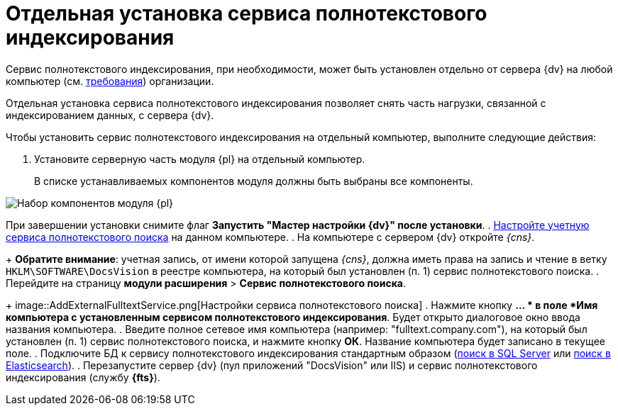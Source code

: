 = Отдельная установка сервиса полнотекстового индексирования

Сервис полнотекстового индексирования, при необходимости, может быть установлен отдельно от сервера {dv} на любой компьютер (см. xref:RequirementsFullTextIndexingNode.adoc[требования]) организации.

Отдельная установка сервиса полнотекстового индексирования позволяет снять часть нагрузки, связанной с индексированием данных, с сервера {dv}.

Чтобы установить сервис полнотекстового индексирования на отдельный компьютер, выполните следующие действия:

. Установите серверную часть модуля {pl} на отдельный компьютер.
+
В списке устанавливаемых компонентов модуля должны быть выбраны все компоненты.

image::InstallServerComponents.png[Набор компонентов модуля {pl}]

При завершении установки снимите флаг *Запустить "Мастер настройки {dv}" после установки*.
. xref:postConfigureServer.adoc#accountsSetup[Настройте учетную сервиса полнотекстового поиска] на данном компьютере.
. На компьютере с сервером {dv} откройте _{cns}_.
+
*Обратите внимание*: учетная запись, от имени которой запущена _{cns}_, должна иметь права на запись и чтение в ветку `HKLM\SOFTWARE\DocsVision` в реестре компьютера, на который был установлен (п. 1) сервис полнотекстового поиска.
. Перейдите на страницу *модули расширения* > *Сервис полнотекстового поиска*.
+
image::AddExternalFulltextService.png[Настройки сервиса полнотекстового поиска]
. Нажмите кнопку *… * в поле *Имя компьютера с установленным сервисом полнотекстового индексирования*. Будет открыто диалоговое окно ввода названия компьютера.
. Введите полное сетевое имя компьютера (например: "fulltext.company.com"), на который был установлен (п. 1) сервис полнотекстового поиска, и нажмите кнопку *ОК*. Название компьютера будет записано в текущее поле.
. Подключите БД к сервису полнотекстового индексирования стандартным образом (xref:ConfigureFulltextSQLServer.adoc[поиск в SQL Server] или xref:ConfigureFulltextElastic.adoc[поиск в Elasticsearch]).
. Перезапустите сервер {dv} (пул приложений "DocsVision" или IIS) и сервис полнотекстового индексирования (службу *{fts}*).
